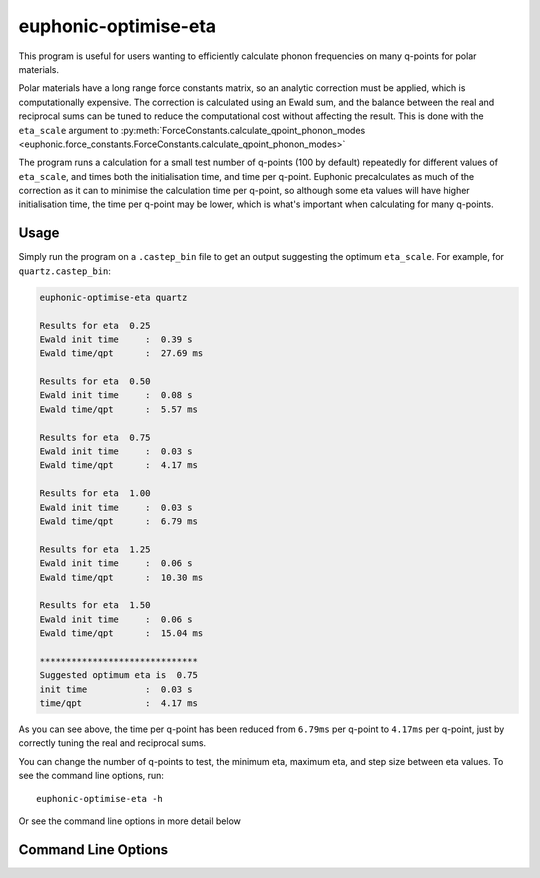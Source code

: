.. _eta-script:

=====================
euphonic-optimise-eta
=====================

This program is useful for users wanting to efficiently calculate phonon
frequencies on many q-points for polar materials.

Polar materials have a long range force constants matrix, so an analytic
correction must be applied, which is computationally expensive. The correction
is calculated using an Ewald sum, and the balance between the real and
reciprocal sums can be tuned to reduce the computational cost without affecting
the result. This is done with the ``eta_scale`` argument to
:py:meth:`ForceConstants.calculate_qpoint_phonon_modes <euphonic.force_constants.ForceConstants.calculate_qpoint_phonon_modes>`

The program runs a calculation for a small test number of q-points (100 by
default) repeatedly for different values of ``eta_scale``, and times both the
initialisation time, and time per q-point. Euphonic precalculates as much of the
correction as it can to minimise the calculation time per q-point, so although
some eta values will have higher initialisation time, the time per q-point may
be lower, which is what's important when calculating for many q-points.

Usage
-----

Simply run the program on a ``.castep_bin`` file to get an output suggesting the
optimum ``eta_scale``. For example, for ``quartz.castep_bin``:

.. code-block:: bash

   euphonic-optimise-eta quartz

   Results for eta  0.25
   Ewald init time     :  0.39 s
   Ewald time/qpt      :  27.69 ms

   Results for eta  0.50
   Ewald init time     :  0.08 s
   Ewald time/qpt      :  5.57 ms

   Results for eta  0.75
   Ewald init time     :  0.03 s
   Ewald time/qpt      :  4.17 ms

   Results for eta  1.00
   Ewald init time     :  0.03 s
   Ewald time/qpt      :  6.79 ms

   Results for eta  1.25
   Ewald init time     :  0.06 s
   Ewald time/qpt      :  10.30 ms

   Results for eta  1.50
   Ewald init time     :  0.06 s
   Ewald time/qpt      :  15.04 ms

   ******************************
   Suggested optimum eta is  0.75
   init time           :  0.03 s
   time/qpt            :  4.17 ms

As you can see above, the time per q-point has been reduced from ``6.79ms`` per
q-point to ``4.17ms`` per q-point, just by correctly tuning the real and
reciprocal sums.

You can change the number of q-points to test, the minimum eta, maximum eta, and
step size between eta values. To see the command line options, run::

   euphonic-optimise-eta -h

Or see the command line options in more detail below

Command Line Options
--------------------

.. argparse::
   :filename: euphonic.cli.optimise_eta
   :func: get_parser
   :prog: euphonic-optimise-eta
